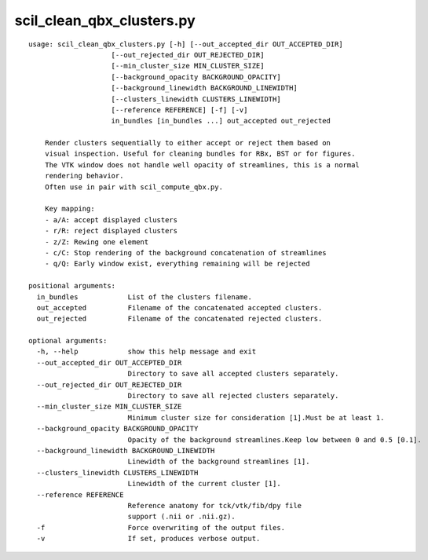 scil_clean_qbx_clusters.py
==============

::

	usage: scil_clean_qbx_clusters.py [-h] [--out_accepted_dir OUT_ACCEPTED_DIR]
	                    [--out_rejected_dir OUT_REJECTED_DIR]
	                    [--min_cluster_size MIN_CLUSTER_SIZE]
	                    [--background_opacity BACKGROUND_OPACITY]
	                    [--background_linewidth BACKGROUND_LINEWIDTH]
	                    [--clusters_linewidth CLUSTERS_LINEWIDTH]
	                    [--reference REFERENCE] [-f] [-v]
	                    in_bundles [in_bundles ...] out_accepted out_rejected
	
	    Render clusters sequentially to either accept or reject them based on
	    visual inspection. Useful for cleaning bundles for RBx, BST or for figures.
	    The VTK window does not handle well opacity of streamlines, this is a normal
	    rendering behavior.
	    Often use in pair with scil_compute_qbx.py.
	
	    Key mapping:
	    - a/A: accept displayed clusters
	    - r/R: reject displayed clusters
	    - z/Z: Rewing one element
	    - c/C: Stop rendering of the background concatenation of streamlines
	    - q/Q: Early window exist, everything remaining will be rejected
	
	positional arguments:
	  in_bundles            List of the clusters filename.
	  out_accepted          Filename of the concatenated accepted clusters.
	  out_rejected          Filename of the concatenated rejected clusters.
	
	optional arguments:
	  -h, --help            show this help message and exit
	  --out_accepted_dir OUT_ACCEPTED_DIR
	                        Directory to save all accepted clusters separately.
	  --out_rejected_dir OUT_REJECTED_DIR
	                        Directory to save all rejected clusters separately.
	  --min_cluster_size MIN_CLUSTER_SIZE
	                        Minimum cluster size for consideration [1].Must be at least 1.
	  --background_opacity BACKGROUND_OPACITY
	                        Opacity of the background streamlines.Keep low between 0 and 0.5 [0.1].
	  --background_linewidth BACKGROUND_LINEWIDTH
	                        Linewidth of the background streamlines [1].
	  --clusters_linewidth CLUSTERS_LINEWIDTH
	                        Linewidth of the current cluster [1].
	  --reference REFERENCE
	                        Reference anatomy for tck/vtk/fib/dpy file
	                        support (.nii or .nii.gz).
	  -f                    Force overwriting of the output files.
	  -v                    If set, produces verbose output.
